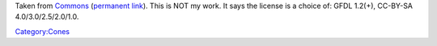 .. raw:: mediawiki

   {{Note|This is not the same as [https://images.videolan.org/images/VLMC-Icon.png the official icon]}}

Taken from `Commons <https://commons.wikimedia.org/wiki/File:Vlmc-icon.png>`__ (`permanent link <https://commons.wikimedia.org/w/index.php?title=File:Vlmc-icon.png&oldid=168998326>`__). This is NOT my work. It says the license is a choice of: GFDL 1.2(+), CC-BY-SA 4.0/3.0/2.5/2.0/1.0.

`Category:Cones <Category:Cones>`__
